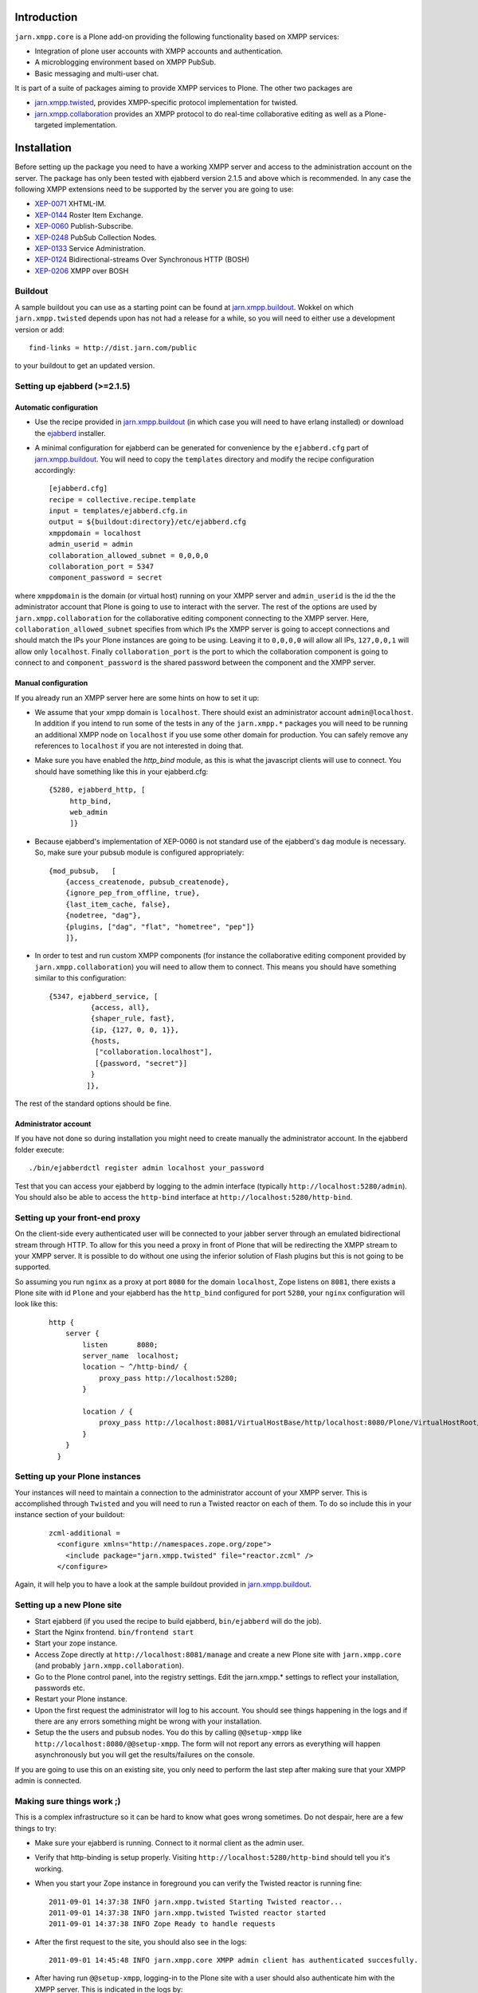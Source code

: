 ============
Introduction
============

``jarn.xmpp.core`` is a Plone add-on providing the following functionality based on XMPP services:

* Integration of plone user accounts with XMPP accounts and authentication.
* A microblogging environment based on XMPP PubSub.
* Basic messaging and multi-user chat.

It is part of a suite of packages aiming to provide XMPP services to Plone. The other two packages are

* `jarn.xmpp.twisted`_, provides XMPP-specific protocol implementation for twisted.
* `jarn.xmpp.collaboration`_ provides an XMPP protocol to do real-time collaborative editing as well as a Plone-targeted implementation.

============
Installation
============

Before setting up the package you need to have a working XMPP server and access to the administration account on the server. The package has only been tested with ejabberd version 2.1.5 and above which is recommended. In any case the following XMPP extensions need to be supported by the server you are going to use:

* `XEP-0071`_ XHTML-IM.
* `XEP-0144`_ Roster Item Exchange.
* `XEP-0060`_ Publish-Subscribe.
* `XEP-0248`_ PubSub Collection Nodes.
* `XEP-0133`_ Service Administration.
* `XEP-0124`_ Bidirectional-streams Over Synchronous HTTP (BOSH)
* `XEP-0206`_ XMPP over BOSH

--------
Buildout
--------
A sample buildout you can use as a starting point can be found at `jarn.xmpp.buildout`_. Wokkel on which ``jarn.xmpp.twisted`` depends upon has not had a release for a while, so you will need to either use a development version or add::

    find-links = http://dist.jarn.com/public

to your buildout to get an updated version.

-----------------------------
Setting up ejabberd (>=2.1.5)
-----------------------------

Automatic configuration
-----------------------
* Use the recipe provided in `jarn.xmpp.buildout`_ (in which case you will need to have erlang installed) or download the `ejabberd`_ installer.
* A minimal configuration for ejabberd can be generated for convenience by the ``ejabberd.cfg`` part of `jarn.xmpp.buildout`_. You will need to copy the ``templates`` directory and modify the recipe configuration accordingly::

    [ejabberd.cfg]
    recipe = collective.recipe.template
    input = templates/ejabberd.cfg.in
    output = ${buildout:directory}/etc/ejabberd.cfg
    xmppdomain = localhost
    admin_userid = admin
    collaboration_allowed_subnet = 0,0,0,0
    collaboration_port = 5347
    component_password = secret


where ``xmppdomain`` is the domain (or virtual host) running on your XMPP server and ``admin_userid`` is the id the the administrator account that Plone is going to use to interact with the server. The rest of the options are  used by ``jarn.xmpp.collaboration`` for the collaborative editing component connecting to the XMPP server. Here, ``collaboration_allowed_subnet`` specifies from which IPs the XMPP server is going to accept connections and should match the IPs your Plone instances are going to be using. Leaving it to ``0,0,0,0`` will allow all IPs, ``127,0,0,1`` will allow only ``localhost``. Finally ``collaboration_port`` is the port to which the collaboration component is going to connect to and ``component_password`` is the shared password between the component and the XMPP server.

Manual configuration
--------------------
If you already run an XMPP server here are some hints on how to set it up:

* We assume that your xmpp domain is ``localhost``. There should exist an administrator account ``admin@localhost``. In addition if you intend to run some of the tests in any of the ``jarn.xmpp.*`` packages you will need to be running an additional XMPP node on ``localhost`` if you use some other domain for production. You can safely remove any references to ``localhost`` if you are not interested in doing that.

* Make sure you have enabled the `http_bind` module, as this is what the javascript clients will use to connect. You should have  something like this in your ejabberd.cfg:

  ::

    {5280, ejabberd_http, [
         http_bind,
         web_admin
         ]}

* Because ejabberd's implementation of XEP-0060 is not standard use of the ejabberd's ``dag`` module is necessary. So, make sure your pubsub module is configured appropriately:

  ::

    {mod_pubsub,   [
        {access_createnode, pubsub_createnode},
        {ignore_pep_from_offline, true},
        {last_item_cache, false},
        {nodetree, "dag"},
        {plugins, ["dag", "flat", "hometree", "pep"]}
        ]},

* In order to test and run custom XMPP components (for instance the collaborative editing component provided by ``jarn.xmpp.collaboration``) you will need to allow them to connect. This means you should have something similar to this configuration:

  ::

    {5347, ejabberd_service, [
              {access, all}, 
              {shaper_rule, fast},
              {ip, {127, 0, 0, 1}},
              {hosts,
               ["collaboration.localhost"],
               [{password, "secret"}]
              }
             ]},

The rest of the standard options should be fine.

Administrator account
---------------------
If you have not done so during installation you might need to create manually the administrator account. In the ejabberd folder execute::

    ./bin/ejabberdctl register admin localhost your_password

Test that you can access your ejabberd by logging to the admin interface (typically ``http://localhost:5280/admin``). You should also be able to access the ``http-bind`` interface at ``http://localhost:5280/http-bind``.

-------------------------------
Setting up your front-end proxy
-------------------------------
On the client-side every authenticated user will be connected to your jabber server through an emulated bidirectional stream through HTTP. To allow for this you need a proxy in front of Plone that will be redirecting the XMPP stream to your XMPP server. It is possible to do without one using the inferior solution of Flash plugins but this is not going to be supported. 

So assuming you run ``nginx`` as a proxy at port ``8080`` for the domain ``localhost``, Zope listens on ``8081``, there exists a Plone site with id  ``Plone`` and your ejabberd has the ``http_bind`` configured for port ``5280``, your ``nginx`` configuration will look like this:

    ::

        http {
            server {
                listen       8080;
                server_name  localhost;
                location ~ ^/http-bind/ {
                    proxy_pass http://localhost:5280;
                }

                location / {
                    proxy_pass http://localhost:8081/VirtualHostBase/http/localhost:8080/Plone/VirtualHostRoot/;
                }
            }
          }

-------------------------------
Setting up your Plone instances
-------------------------------
Your instances will need to maintain a connection to the administrator account of your XMPP server. This is accomplished through ``Twisted`` and you will need to run a Twisted reactor on each of them. To do so include this in your instance section of your buildout:

  ::

    zcml-additional =
      <configure xmlns="http://namespaces.zope.org/zope">  
        <include package="jarn.xmpp.twisted" file="reactor.zcml" />
      </configure>

Again, it will help you to have a look at the sample buildout provided in `jarn.xmpp.buildout`_.

---------------------------
Setting up a new Plone site
---------------------------
* Start ejabberd (if you used the recipe to build ejabberd, ``bin/ejabberd`` will do the job).
* Start the Nginx frontend. ``bin/frontend start``
* Start your zope instance.
* Access Zope directly at ``http://localhost:8081/manage`` and create a new Plone site with ``jarn.xmpp.core`` (and probably ``jarn.xmpp.collaboration``).
* Go to the Plone control panel, into the registry settings. Edit the jarn.xmpp.* settings to reflect your installation, passwords etc.
* Restart your Plone instance.
* Upon the first request the administrator will log to his account. You should see things happening in the logs and if there are any errors something might be wrong with your installation.
* Setup the the users and pubsub nodes. You do this by calling ``@@setup-xmpp`` like ``http://localhost:8080/@@setup-xmpp``. The form will not report any errors as everything will happen asynchronously but you will get the results/failures on the console.

If you are going to use this on an existing site, you only need to perform the last step after making sure that your XMPP admin is connected.

--------------------------
Making sure things work ;)
--------------------------

This is a complex infrastructure so it can be hard to know what goes wrong sometimes. Do not despair, here are a few things to try:

* Make sure your ejabberd is running. Connect to it normal client as the admin user.
* Verify that http-binding is setup properly. Visiting ``http://localhost:5280/http-bind`` should tell you it's working.
* When you start your Zope instance in foreground you can verify the Twisted reactor is running fine:

  ::

    2011-09-01 14:37:38 INFO jarn.xmpp.twisted Starting Twisted reactor...
    2011-09-01 14:37:38 INFO jarn.xmpp.twisted Twisted reactor started
    2011-09-01 14:37:38 INFO Zope Ready to handle requests

* After the first request to the site, you should also see in the logs:

  ::

    2011-09-01 14:45:48 INFO jarn.xmpp.core XMPP admin client has authenticated succesfully.

* After having run ``@@setup-xmpp``, logging-in to the Plone site with a user should also authenticate him with the XMPP server. This is indicated in the logs by:

  ::

    2011-09-01 14:45:50 INFO jarn.xmpp.core Pre-binded ggozad@localhost/auto-QravOoyEeE

=============
Experimenting
=============

-------------
Usage
-------------

* Add a few users.
* Login as one of them, and in a different browser as some other. Use the frontend to access the site, if you used the settings above this should be ``http://localhost:8080``.
* All actions are performed through the viewlet on the top right: ``Online users`` will display the users currently logged in. Clicking it will give you the list of users. You can message them directly by clicking the chat icon next to them or look at their personal feed by clicking their name.
* Try posting an entry to your feed. Links will be transformed automatically. As soon as you submit other logged-in users will receive a notification in real-time.
* You can see all posts by clicking on ``Site feed`` on the viewlet.

========
Security
========

``jarn.xmpp.twisted`` includes an implementation of an authenticating client over BOSH according to `XEP-0206`_. This practically means that the javascript client never needs to know the password of the XMPP user. Instead, the user is authenticated directly between the XMPP server and the Plone instance. A pair of secret tokens are exchanged, valid for a short time (~2 minutes). It is this pair that is given to the javascript client and not the password.

When a user is created (either through the Plone interface or by running ``@@setup-xmpp`` for existing users), a random password is generated and stored internally in a persistent utility.

If you do not need to access the XMPP accounts outside of the Plone instance you can additionally hide the entire XMPP service behind a firewall and only allow connections to it from the Plone instances. This in combination with HTTPS should be enough for the paranoid among us.

=======
Testing
=======

Some of the included tests are functional tests that require a XMPP server running on ``localhost`` as well as an administrator account setup up on this server with JID ``admin@localhost`` and password ``admin``. If you wish to run those you have to specify a *level* 2 on your testrunner, i.e.

    ::

    ./bin/test -a 2 -s jarn.xmpp.core

=======
Credits
=======

* Most of this work was done using the 10% time available to `Jarn AS`_ employees for the development of open-source projects.

.. _XEP-0071: http://xmpp.org/extensions/xep-0071.html
.. _XEP-0144: http://xmpp.org/extensions/xep-0144.html
.. _XEP-0060: http://xmpp.org/extensions/xep-0060.html
.. _XEP-0248: http://xmpp.org/extensions/xep-0248.html
.. _XEP-0133: http://xmpp.org/extensions/xep-0133.html
.. _XEP-0124: http://xmpp.org/extensions/xep-0124.html
.. _XEP-0206: http://xmpp.org/extensions/xep-0206.html
.. _ejabberd: http://www.ejabberd.im
.. _Jarn AS: http://jarn.com
.. _jarn.xmpp.buildout: http://github.com/ggozad/jarn.xmpp.buildout
.. _jarn.xmpp.twisted: http://pypi.python.org/pypi/jarn.xmpp.twisted
.. _jarn.xmpp.collaboration: http://pypi.python.org/pypi/jarn.xmpp.collaboration
